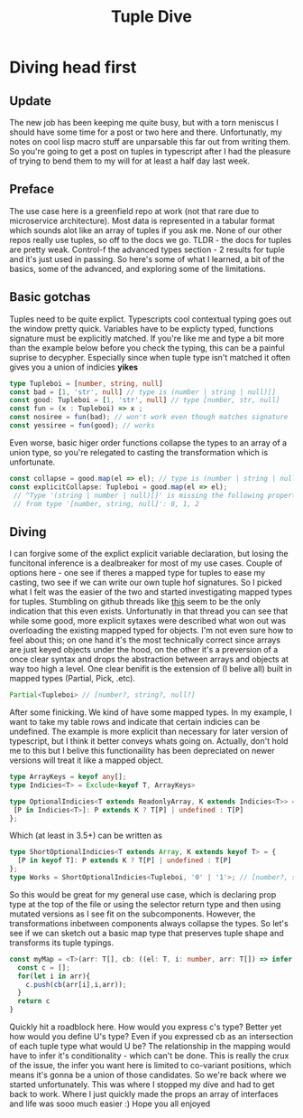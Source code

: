 #+OPTIONS: toc:nil  
#+OPTIONS: num:nil

#+HTML_HEAD: <link rel="stylesheet" type="text/css" href="./static/org.css"/>

#+TITLE: Tuple Dive

* Diving head first
** Update
  The new job has been keeping me quite busy, but with a torn meniscus I should have some time
 for a post or two here and there. Unfortunatly, my notes on cool lisp macro stuff are
 unparsable this far out from writing them. So you're going to get a post on tuples in typescript
 after I had the pleasure of trying to bend them to my will for at least a half day last week.

** Preface
   The use case here is a greenfield repo at work (not that rare due to microservice architecture).
Most data is represented in a tabular format which sounds alot like an array of tuples if you ask
me. None of our other repos really use tuples, so off to the docs we go. TLDR - the docs for 
tuples are pretty weak. Control-f the advanced types section - 2 results for tuple and
 it's just used in passing. So here's some of what I learned,  a bit of the basics, some 
of the advanced, and exploring some of the limitations.

** Basic gotchas
   Tuples need to be quite explict. Typescripts cool contextual typing goes out the window
pretty quick. Variables have to be explicty typed, functions signature must be explicitly matched.
If you're like me and type a bit more than the example below before you check the typing, this
can be a painful suprise to decypher. Especially since when tuple type isn't matched it often gives
you a union of indicies *yikes*
#+BEGIN_SRC typescript
type Tupleboi = [number, string, null]
const bad = [1, 'str', null] // type is (number | string | null)[]
const good: Tupleboi = [1, 'str', null] // type [number, str, null]
const fun = (x : Tupleboi) => x ;
const nosiree = fun(bad); // won't work even though matches signature
const yessiree = fun(good); // works
#+END_SRC

   Even worse, basic higer order functions collapse the types to an array of a union type, so
 you're relegated to casting the transformation which is unfortunate.
#+BEGIN_SRC typescript
const collapse = good.map(el => el); // type is (number | string | null)[]
const explicitCollapse: Tupleboi = good.map(el => el);
 // ^Type '(string | number | null)[]' is missing the following properties 
 // from type '[number, string, null]': 0, 1, 2
#+END_SRC

** Diving
   I can forgive some of the explict explicit variable declaration, but losing the funcitonal
inference is a dealbreaker for most of my use cases. Couple of options here - one see if theres 
a mapped type for tuples to ease my casting, two see if we can write our own tuple hof signatures. So I picked
what I felt was the easier of the two and started investigating  mapped types for tuples. 
 Stumbling on github threads like [[https://github.com/Microsoft/TypeScript/issues/25947][this]] seem to be the only indication that this even exists. 
Unfortunatly in that thread you can see that while some good, more explicit sytaxes were described
what won out was overloading the existing mapped typed for objects. I'm not even sure how to feel 
about this; on one hand it's the most technically correct since arrays are just keyed objects under
 the hood, on the other it's a preversion of a once clear syntax and drops the abstraction between 
arrays and objects at way too high a level. One clear benifit is the extension of (I belive all)
 built in mapped types (Partial, Pick, .etc).

#+BEGIN_SRC typescript
Partial<Tupleboi> // [number?, string?, null?]
#+END_SRC

After some finicking. We kind of have some mapped types. In my example, I want to take my table 
rows and indicate that certain indicies can be undefined. The example is more explicit than
 necessary for later version of typescript, but I think it better conveys whats going on. Actually,
don't hold me to this but I belive this functionaility has been depreciated on newer versions will
treat it like a mapped object.
#+BEGIN_SRC typescript
type ArrayKeys = keyof any[];
type Indicies<T> = Exclude<keyof T, ArrayKeys>

type OptionalIndicies<T extends ReadonlyArray, K extends Indicies<T>> = { 
 [P in Indicies<T>]: P extends K ? T[P] | undefined : T[P] 
};
#+END_SRC

Which (at least in 3.5+) can be written as
#+BEGIN_SRC typescript
type ShortOptionalIndicies<T extends Array, K extends keyof T> = { 
  [P in keyof T]: P extends K ? T[P] | undefined : T[P]
};
type Works = ShortOptionalIndicies<Tupleboi, '0' | '1'>; // [number?, string?, null]
#+END_SRC

  So this would be great for my general use case, which is declaring prop type at the top of the
file or using the selector return type and then using mutated versions as I see fit on the 
subcomponents. However, the transformations inbetween components always collapse the types. 
So let's see if we can sketch out a basic map type that preserves tuple shape and transforms 
its tuple typings.

#+BEGIN_SRC typescript
const myMap = <T>(arr: T[], cb: ((el: T, i: number, arr: T[]) => infer U)) => {
  const c = [];
  for(let i in arr){
    c.push(cb(arr[i],i,arr));
  }
  return c
}
#+END_SRC

  Quickly hit a roadblock here. How would you express c's type? Better yet how would you define
U's type? Even if you expressed cb as an intersection of each tuple type what would U be? The
relationship in the mapping would have to infer it's conditionality - which can't be done. This is really the crux of 
the issue, the infer you want here is limited to co-variant positions, which means it's gonna be
a union of those candidates. So we're back where we started unfortunately. This was where I stopped my dive
 and had to get back to work. Where I just quickly made the props an array of interfaces and life 
was sooo much easier :) Hope you all enjoyed



  
